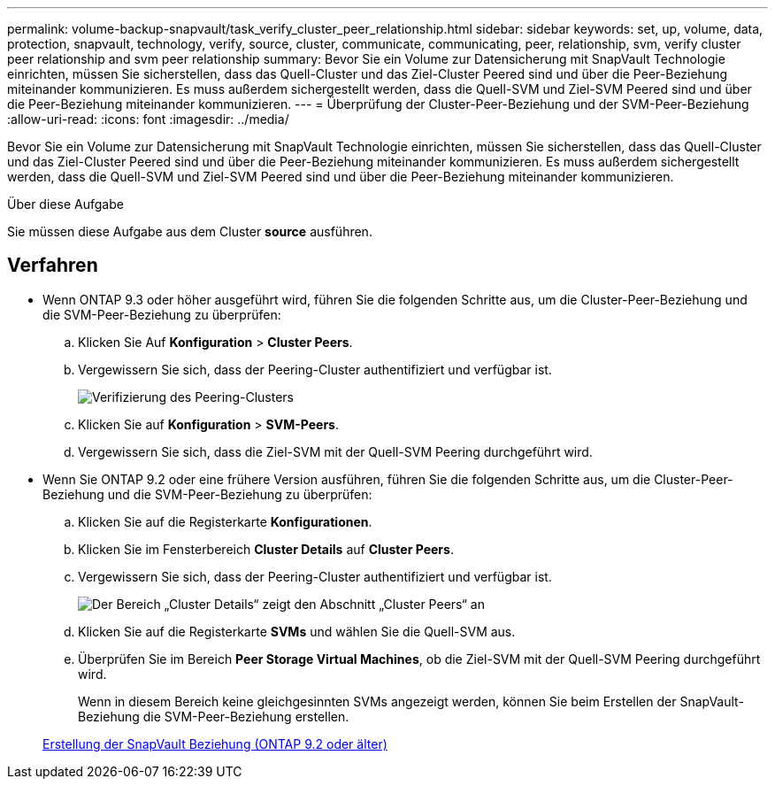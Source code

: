 ---
permalink: volume-backup-snapvault/task_verify_cluster_peer_relationship.html 
sidebar: sidebar 
keywords: set, up, volume, data, protection, snapvault, technology, verify, source, cluster, communicate, communicating, peer, relationship, svm, verify cluster peer relationship and svm peer relationship 
summary: Bevor Sie ein Volume zur Datensicherung mit SnapVault Technologie einrichten, müssen Sie sicherstellen, dass das Quell-Cluster und das Ziel-Cluster Peered sind und über die Peer-Beziehung miteinander kommunizieren. Es muss außerdem sichergestellt werden, dass die Quell-SVM und Ziel-SVM Peered sind und über die Peer-Beziehung miteinander kommunizieren. 
---
= Überprüfung der Cluster-Peer-Beziehung und der SVM-Peer-Beziehung
:allow-uri-read: 
:icons: font
:imagesdir: ../media/


[role="lead"]
Bevor Sie ein Volume zur Datensicherung mit SnapVault Technologie einrichten, müssen Sie sicherstellen, dass das Quell-Cluster und das Ziel-Cluster Peered sind und über die Peer-Beziehung miteinander kommunizieren. Es muss außerdem sichergestellt werden, dass die Quell-SVM und Ziel-SVM Peered sind und über die Peer-Beziehung miteinander kommunizieren.

.Über diese Aufgabe
Sie müssen diese Aufgabe aus dem Cluster *source* ausführen.



== Verfahren

* Wenn ONTAP 9.3 oder höher ausgeführt wird, führen Sie die folgenden Schritte aus, um die Cluster-Peer-Beziehung und die SVM-Peer-Beziehung zu überprüfen:
+
.. Klicken Sie Auf *Konfiguration* > *Cluster Peers*.
.. Vergewissern Sie sich, dass der Peering-Cluster authentifiziert und verfügbar ist.
+
image::../media/cluster_pper_930_backup.gif[Verifizierung des Peering-Clusters]

.. Klicken Sie auf *Konfiguration* > *SVM-Peers*.
.. Vergewissern Sie sich, dass die Ziel-SVM mit der Quell-SVM Peering durchgeführt wird.


* Wenn Sie ONTAP 9.2 oder eine frühere Version ausführen, führen Sie die folgenden Schritte aus, um die Cluster-Peer-Beziehung und die SVM-Peer-Beziehung zu überprüfen:
+
.. Klicken Sie auf die Registerkarte *Konfigurationen*.
.. Klicken Sie im Fensterbereich *Cluster Details* auf *Cluster Peers*.
.. Vergewissern Sie sich, dass der Peering-Cluster authentifiziert und verfügbar ist.
+
image::../media/cluster_peer_health_backup.gif[Der Bereich „Cluster Details“ zeigt den Abschnitt „Cluster Peers“ an, um zu überprüfen, ob der Peering-Cluster authentifiziert und verfügbar ist]

.. Klicken Sie auf die Registerkarte *SVMs* und wählen Sie die Quell-SVM aus.
.. Überprüfen Sie im Bereich *Peer Storage Virtual Machines*, ob die Ziel-SVM mit der Quell-SVM Peering durchgeführt wird.
+
Wenn in diesem Bereich keine gleichgesinnten SVMs angezeigt werden, können Sie beim Erstellen der SnapVault-Beziehung die SVM-Peer-Beziehung erstellen.



+
xref:task_creating_snapvault_relationship_92_earlier.adoc[Erstellung der SnapVault Beziehung (ONTAP 9.2 oder älter)]


